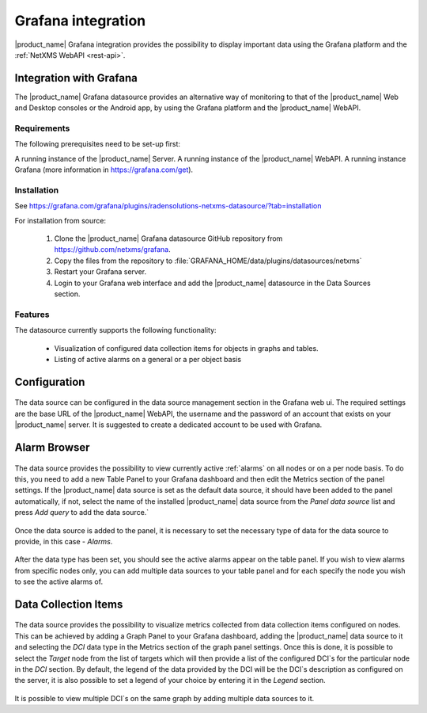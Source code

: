 .. _grafana-integration:

###################
Grafana integration
###################

|product_name| Grafana integration provides the possibility to display important data using
the Grafana platform and the :ref:`NetXMS WebAPI <rest-api>`.

Integration with Grafana
========================

The |product_name| Grafana datasource provides an alternative way of monitoring to that of the |product_name| Web and Desktop consoles or the Android app, by using the Grafana platform and the |product_name| WebAPI.

Requirements
------------

The following prerequisites need to be set-up first:

A running instance of the |product_name| Server.
A running instance of the |product_name| WebAPI.
A running instance Grafana (more information in https://grafana.com/get).

Installation
------------

See https://grafana.com/grafana/plugins/radensolutions-netxms-datasource/?tab=installation

For installation from source:

    1. Clone the |product_name| Grafana datasource GitHub repository from https://github.com/netxms/grafana.
    2. Copy the files from the repository to :file:`GRAFANA_HOME/data/plugins/datasources/netxms`
    3. Restart your Grafana server.
    4. Login to your Grafana web interface and add the |product_name| datasource in the Data Sources section.

Features
--------

The datasource currently supports the following functionality:

   * Visualization of configured data collection items for objects in graphs and tables.
   * Listing of active alarms on a general or a per object basis

.. _grafana-config:

Configuration
=============

.. figure:: _images/grafana-edit-datasource.png

The data source can be configured in the data source management section in the Grafana
web ui. The required settings are the base URL of the |product_name| WebAPI, the username and the
password of an account that exists on your |product_name| server. It is suggested to create a dedicated
account to be used with Grafana.

.. _grafana-alarm-browser:

Alarm Browser
=============

.. figure:: _images/grafana-alarm-browser.png

The data source provides the possibility to view currently active :ref:`alarms` on all nodes
or on a per node basis. To do this, you need to add a new Table Panel to your Grafana dashboard
and then edit the Metrics section of the panel settings. If the |product_name| data source is set as the
default data source, it should have been added to the panel automatically, if not, select the name
of the installed |product_name| data source from the `Panel data source` list and press `Add query` to add
the data source.`

.. figure:: _images/add-data source.png

Once the data source is added to the panel, it is necessary to set the necessary type of data for
the data source to provide, in this case - `Alarms`.

.. figure:: _images/datasource-type.png

After the data type has been set, you should see the active alarms appear on the table panel.
If you wish to view alarms from specific nodes only, you can add multiple data sources to your
table panel and for each specify the node you wish to see the active alarms of.

.. figure:: _images/datasource-alarm-node.png

.. _grafana-dci:

Data Collection Items
=====================

.. figure:: _images/grafana-dci.png

The data source provides the possibility to visualize metrics collected from data collection items
configured on nodes. This can be achieved by adding a Graph Panel to your Grafana dashboard,
adding the |product_name| data source to it and selecting the `DCI` data type in the Metrics section
of the graph panel settings. Once this is done, it is possible to select the `Target` node from
the list of targets which will then provide a list of the configured DCI`s for the particular node
in the `DCI` section. By default, the legend of the data provided by the DCI will be the DCI`s
description as configured on the server, it is also possible to set a legend of your choice by
entering it in the `Legend` section.

.. figure:: _images/grafana-dci-settings.png

It is possible to view multiple DCI`s on the same graph by adding multiple data sources to it.
